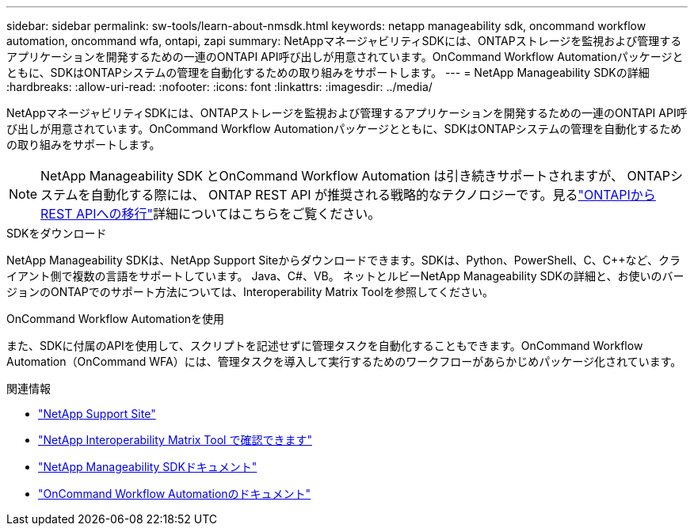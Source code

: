 ---
sidebar: sidebar 
permalink: sw-tools/learn-about-nmsdk.html 
keywords: netapp manageability sdk, oncommand workflow automation, oncommand wfa, ontapi, zapi 
summary: NetAppマネージャビリティSDKには、ONTAPストレージを監視および管理するアプリケーションを開発するための一連のONTAPI API呼び出しが用意されています。OnCommand Workflow Automationパッケージとともに、SDKはONTAPシステムの管理を自動化するための取り組みをサポートします。 
---
= NetApp Manageability SDKの詳細
:hardbreaks:
:allow-uri-read: 
:nofooter: 
:icons: font
:linkattrs: 
:imagesdir: ../media/


[role="lead"]
NetAppマネージャビリティSDKには、ONTAPストレージを監視および管理するアプリケーションを開発するための一連のONTAPI API呼び出しが用意されています。OnCommand Workflow Automationパッケージとともに、SDKはONTAPシステムの管理を自動化するための取り組みをサポートします。


NOTE: NetApp Manageability SDK とOnCommand Workflow Automation は引き続きサポートされますが、 ONTAPシステムを自動化する際には、 ONTAP REST API が推奨される戦略的なテクノロジーです。見るlink:../migrate/migration-considerations.html["ONTAPIからREST APIへの移行"]詳細についてはこちらをご覧ください。

.SDKをダウンロード
NetApp Manageability SDKは、NetApp Support Siteからダウンロードできます。SDKは、Python、PowerShell、C、C++など、クライアント側で複数の言語をサポートしています。 Java、C#、VB。 ネットとルビーNetApp Manageability SDKの詳細と、お使いのバージョンのONTAPでのサポート方法については、Interoperability Matrix Toolを参照してください。

.OnCommand Workflow Automationを使用
また、SDKに付属のAPIを使用して、スクリプトを記述せずに管理タスクを自動化することもできます。OnCommand Workflow Automation（OnCommand WFA）には、管理タスクを導入して実行するためのワークフローがあらかじめパッケージ化されています。

.関連情報
* https://mysupport.netapp.com/site/["NetApp Support Site"^]
* https://www.netapp.com/company/interoperability/["NetApp Interoperability Matrix Tool で確認できます"^]
* https://mysupport.netapp.com/documentation/docweb/index.html?productID=63638&language=en-US["NetApp Manageability SDKドキュメント"^]
* https://docs.netapp.com/us-en/workflow-automation/["OnCommand Workflow Automationのドキュメント"^]

